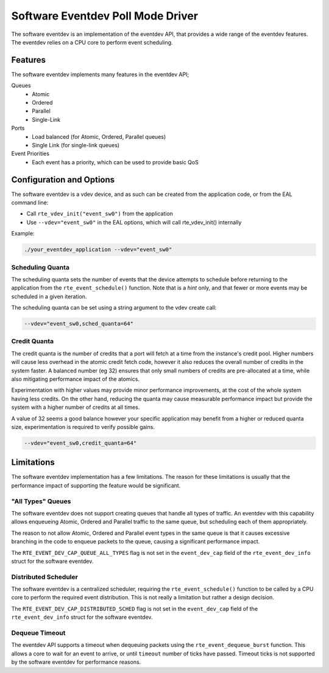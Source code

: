 ..  BSD LICENSE
    Copyright(c) 2017 Intel Corporation. All rights reserved.

    Redistribution and use in source and binary forms, with or without
    modification, are permitted provided that the following conditions
    are met:

    * Redistributions of source code must retain the above copyright
    notice, this list of conditions and the following disclaimer.
    * Redistributions in binary form must reproduce the above copyright
    notice, this list of conditions and the following disclaimer in
    the documentation and/or other materials provided with the
    distribution.
    * Neither the name of Intel Corporation nor the names of its
    contributors may be used to endorse or promote products derived
    from this software without specific prior written permission.

    THIS SOFTWARE IS PROVIDED BY THE COPYRIGHT HOLDERS AND CONTRIBUTORS
    "AS IS" AND ANY EXPRESS OR IMPLIED WARRANTIES, INCLUDING, BUT NOT
    LIMITED TO, THE IMPLIED WARRANTIES OF MERCHANTABILITY AND FITNESS FOR
    A PARTICULAR PURPOSE ARE DISCLAIMED. IN NO EVENT SHALL THE COPYRIGHT
    OWNER OR CONTRIBUTORS BE LIABLE FOR ANY DIRECT, INDIRECT, INCIDENTAL,
    SPECIAL, EXEMPLARY, OR CONSEQUENTIAL DAMAGES (INCLUDING, BUT NOT
    LIMITED TO, PROCUREMENT OF SUBSTITUTE GOODS OR SERVICES; LOSS OF USE,
    DATA, OR PROFITS; OR BUSINESS INTERRUPTION) HOWEVER CAUSED AND ON ANY
    THEORY OF LIABILITY, WHETHER IN CONTRACT, STRICT LIABILITY, OR TORT
    (INCLUDING NEGLIGENCE OR OTHERWISE) ARISING IN ANY WAY OUT OF THE USE
    OF THIS SOFTWARE, EVEN IF ADVISED OF THE POSSIBILITY OF SUCH DAMAGE.

Software Eventdev Poll Mode Driver
==================================

The software eventdev is an implementation of the eventdev API, that provides a
wide range of the eventdev features. The eventdev relies on a CPU core to
perform event scheduling.


Features
--------

The software eventdev implements many features in the eventdev API;

Queues
 * Atomic
 * Ordered
 * Parallel
 * Single-Link

Ports
 * Load balanced (for Atomic, Ordered, Parallel queues)
 * Single Link (for single-link queues)

Event Priorities
 * Each event has a priority, which can be used to provide basic QoS


Configuration and Options
-------------------------

The software eventdev is a vdev device, and as such can be created from the
application code, or from the EAL command line:

* Call ``rte_vdev_init("event_sw0")`` from the application

* Use ``--vdev="event_sw0"`` in the EAL options, which will call
  rte_vdev_init() internally

Example:

.. code-block:: console

    ./your_eventdev_application --vdev="event_sw0"


Scheduling Quanta
~~~~~~~~~~~~~~~~~

The scheduling quanta sets the number of events that the device attempts to
schedule before returning to the application from the ``rte_event_schedule()``
function. Note that is a *hint* only, and that fewer or more events may be
scheduled in a given iteration.

The scheduling quanta can be set using a string argument to the vdev
create call:

.. code-block:: console

    --vdev="event_sw0,sched_quanta=64"


Credit Quanta
~~~~~~~~~~~~~

The credit quanta is the number of credits that a port will fetch at a time from
the instance's credit pool. Higher numbers will cause less overhead in the
atomic credit fetch code, however it also reduces the overall number of credits
in the system faster. A balanced number (eg 32) ensures that only small numbers
of credits are pre-allocated at a time, while also mitigating performance impact
of the atomics.

Experimentation with higher values may provide minor performance improvements,
at the cost of the whole system having less credits. On the other hand,
reducing the quanta may cause measurable performance impact but provide the
system with a higher number of credits at all times.

A value of 32 seems a good balance however your specific application may
benefit from a higher or reduced quanta size, experimentation is required to
verify possible gains.

.. code-block:: console

    --vdev="event_sw0,credit_quanta=64"


Limitations
-----------

The software eventdev implementation has a few limitations. The reason for
these limitations is usually that the performance impact of supporting the
feature would be significant.


"All Types" Queues
~~~~~~~~~~~~~~~~~~

The software eventdev does not support creating queues that handle all types of
traffic. An eventdev with this capability allows enqueueing Atomic, Ordered and
Parallel traffic to the same queue, but scheduling each of them appropriately.

The reason to not allow Atomic, Ordered and Parallel event types in the
same queue is that it causes excessive branching in the code to enqueue packets
to the queue, causing a significant performance impact.

The ``RTE_EVENT_DEV_CAP_QUEUE_ALL_TYPES`` flag is not set in the
``event_dev_cap`` field of the ``rte_event_dev_info`` struct for the software
eventdev.

Distributed Scheduler
~~~~~~~~~~~~~~~~~~~~~

The software eventdev is a centralized scheduler, requiring the
``rte_event_schedule()`` function to be called by a CPU core to perform the
required event distribution. This is not really a limitation but rather a
design decision.

The ``RTE_EVENT_DEV_CAP_DISTRIBUTED_SCHED`` flag is not set in the
``event_dev_cap`` field of the ``rte_event_dev_info`` struct for the software
eventdev.

Dequeue Timeout
~~~~~~~~~~~~~~~

The eventdev API supports a timeout when dequeuing packets using the
``rte_event_dequeue_burst`` function.
This allows a core to wait for an event to arrive, or until ``timeout`` number
of ticks have passed. Timeout ticks is not supported by the software eventdev
for performance reasons.
